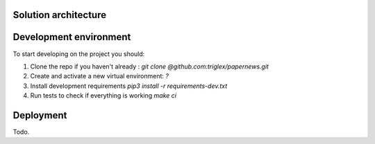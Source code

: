 Solution architecture
=====================

.. image:: img/diag.png
  :alt: Arch diag


Development environment
=======================
To start developing on the project you should:

#. Clone the repo if you haven't already : `git clone @github.com:triglex/papernews.git`
#. Create and activate a new virtual environment: `?`
#. Install development requirements `pip3 install -r requirements-dev.txt`
#. Run tests to check if everything is working `make ci`


Deployment
==========
Todo.